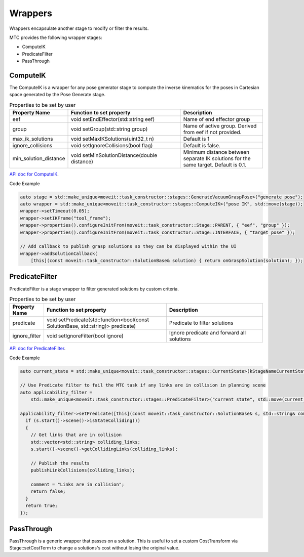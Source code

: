 .. _Wrappers:

########
Wrappers
########

| Wrappers encapsulate another stage to modify or filter the results.

MTC provides the following wrapper stages:

* ComputeIK

* PredicateFilter

* PassThrough

ComputeIK
---------

The ComputeIK is a wrapper for any pose generator stage to compute the inverse kinematics for the poses in Cartesian space generated by the Pose Generate stage.

.. list-table:: Properties to be set by user
   :widths: 25 100 80
   :header-rows: 1

   * - Property Name
     - Function to set property
     - Description
   * - eef
     - void setEndEffector(std::string eef)
     - Name of end effector group
   * - group
     - void setGroup(std::string group)
     - Name of active group. Derived from eef if not provided.
   * - max_ik_solutions
     - void setMaxIKSolutions(uint32_t n)
     - Default is 1
   * - ignore_collisions
     - void setIgnoreCollisions(bool flag)
     - Default is false.
   * - min_solution_distance
     - void setMinSolutionDistance(double distance)
     - Minimum distance between separate IK solutions for the same target. Default is 0.1.

`API doc for ComputeIK <https://ros-planning.github.io/moveit_task_constructor/_static/classmoveit_1_1task__constructor_1_1stages_1_1ComputeIK.html>`_.

Code Example

.. code-block:: c++

  auto stage = std::make_unique<moveit::task_constructor::stages::GenerateVacuumGraspPose>("generate pose");
  auto wrapper = std::make_unique<moveit::task_constructor::stages::ComputeIK>("pose IK", std::move(stage));
  wrapper->setTimeout(0.05);
  wrapper->setIKFrame("tool_frame");
  wrapper->properties().configureInitFrom(moveit::task_constructor::Stage::PARENT, { "eef", "group" });
  wrapper->properties().configureInitFrom(moveit::task_constructor::Stage::INTERFACE, { "target_pose" });

  // Add callback to publish grasp solutions so they can be displayed within the UI
  wrapper->addSolutionCallback(
      [this](const moveit::task_constructor::SolutionBase& solution) { return onGraspSolution(solution); });

PredicateFilter
---------------
PredicateFilter is a stage wrapper to filter generated solutions by custom criteria.

.. list-table:: Properties to be set by user
   :widths: 25 100 80
   :header-rows: 1

   * - Property Name
     - Function to set property
     - Description
   * - predicate
     - void setPredicate(std::function<bool(const SolutionBase, std::string)> predicate)
     - Predicate to filter solutions
   * - ignore_filter
     - void setIgnoreFilter(bool ignore)
     - Ignore predicate and forward all solutions

`API doc for PredicateFilter <https://ros-planning.github.io/moveit_task_constructor/_static/classmoveit_1_1task__constructor_1_1stages_1_1PredicateFilter.html>`_.

Code Example

.. code-block:: c++

  auto current_state = std::make_unique<moveit::task_constructor::stages::CurrentState>(kStageNameCurrentState);

  // Use Predicate filter to fail the MTC task if any links are in collision in planning scene
  auto applicability_filter =
      std::make_unique<moveit::task_constructor::stages::PredicateFilter>("current state", std::move(current_state));

  applicability_filter->setPredicate([this](const moveit::task_constructor::SolutionBase& s, std::string& comment) {
    if (s.start()->scene()->isStateColliding())
    {
      // Get links that are in collision
      std::vector<std::string> colliding_links;
      s.start()->scene()->getCollidingLinks(colliding_links);

      // Publish the results
      publishLinkCollisions(colliding_links);

      comment = "Links are in collision";
      return false;
    }
    return true;
  });

PassThrough
-----------
PassThrough is a generic wrapper that passes on a solution.
This is useful to set a custom CostTransform via Stage::setCostTerm to change a solutions's cost without losing the original value.
